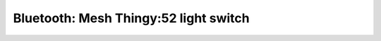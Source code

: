 .. _bluetooth_mesh_thingy52_light_switch:

Bluetooth: Mesh Thingy:52 light switch
#################################
